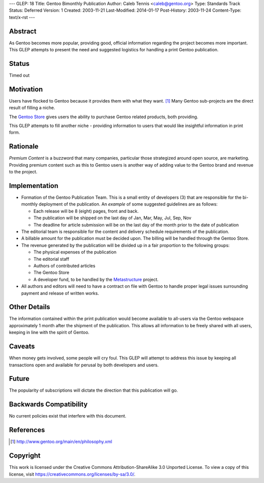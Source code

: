 ---
GLEP: 18
Title: Gentoo Bimonthly Publication
Author: Caleb Tennis <caleb@gentoo.org>
Type: Standards Track
Status: Deferred
Version: 1
Created: 2003-11-21
Last-Modified: 2014-01-17
Post-History: 2003-11-24
Content-Type: text/x-rst
---


Abstract
========

As Gentoo becomes more popular, providing good, official information regarding
the project becomes more important.  This GLEP attempts to present the need and
suggested logistics for handling a print Gentoo publication.

Status
======

Timed out


Motivation
==========

Users have flocked to Gentoo because it provides them with what they want. [#PHILOSOPHY]_
Many Gentoo sub-projects are the direct result of filling a niche.

The `Gentoo Store`_ gives users the ability to purchase Gentoo related products, both
providing.

This GLEP attempts to fill another niche - providing information to users that would like
insightful information in print form.

Rationale
=========

*Premium Content* is a buzzword that many companies, particular those strategized around
open source, are marketing.  Providing premium content such as this to Gentoo users is another
way of adding value to the Gentoo brand and revenue to the project.

Implementation
==============

* Formation of the Gentoo Publication Team.  This is a small entity of developers (3) that
  are responsible for the bi-monthly deployment of the publication.  An *example* of some
  suggested guidelines are as follows:

  - Each release will be 8 (eight) pages, front and back.

  - The publication will be shipped on the last day of Jan, Mar, May, Jul, Sep, Nov

  - The deadline for article submission will be on the last day of the month prior
    to the date of publication

* The editorial team is responsible for the content and delivery schedule requirements
  of the publication.

* A billable amount for the publication must be decided upon.  The billing will be handled
  through the Gentoo Store.

* The revenue generated by the publication will be divided up in a fair proportion to the following
  groups:

  - The physical expenses of the publication
  - The editorial staff
  - Authors of contributed articles
  - The Gentoo Store
  - A developer fund, to be handled by the Metastructure_ project.

* All authors and editors will need to have a contract on file with Gentoo to handle proper
  legal issues surrounding payment and release of written works.


Other Details
=============

The information contained within the print publication would become available to
all-users via the Gentoo webspace approximately 1 month after the shipment of the
publication.  This allows all information to be freely shared with all users, keeping
in line with the spirit of Gentoo.

Caveats
=======

When money gets involved, some people will cry foul.  This GLEP will attempt to
address this issue by keeping all transactions open and available for perusal by
both developers and users.

Future
======

The popularity of subscriptions will dictate the direction that this publication will go.


Backwards Compatibility
=======================

No current policies exist that interfere with this document.


References
==========

.. [#PHILOSOPHY] http://www.gentoo.org/main/en/philosophy.xml

.. _Gentoo Store: http://store.gentoo.org

.. _Metastructure: http://www.gentoo.org/proj/en/metastructure/index.xml

Copyright
=========

This work is licensed under the Creative Commons Attribution-ShareAlike 3.0
Unported License.  To view a copy of this license, visit
https://creativecommons.org/licenses/by-sa/3.0/.
